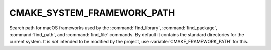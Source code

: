 CMAKE_SYSTEM_FRAMEWORK_PATH
---------------------------

.. versionadded:: 3.4

Search path for macOS frameworks used by the :command:`find_library`,
:command:`find_package`, :command:`find_path`, and :command:`find_file`
commands.  By default it contains the standard directories for the
current system.  It is *not* intended to be modified by the project,
use :variable:`CMAKE_FRAMEWORK_PATH` for this.
